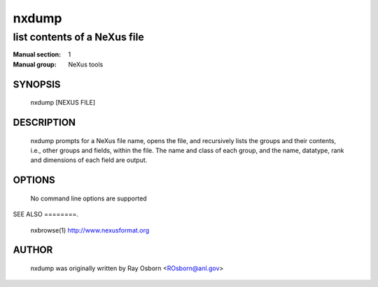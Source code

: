 ======
nxdump 
======

-----------------------------
list contents of a NeXus file
-----------------------------

:Manual section: 1
:Manual group: NeXus tools
    
SYNOPSIS
========
    nxdump [NEXUS FILE]
    
DESCRIPTION
===========
    nxdump prompts for a NeXus file name, opens the file, and recursively 
    lists the groups and their contents, i.e., other groups and fields, within 
    the file.  The name and class of each group, and the name, datatype, 
    rank and dimensions of each field are output.
    
OPTIONS
=======
    No command line options are supported
    
SEE ALSO
========.
    nxbrowse(1) http://www.nexusformat.org
    
AUTHOR
======
   nxdump was originally written by Ray Osborn <ROsborn@anl.gov>

